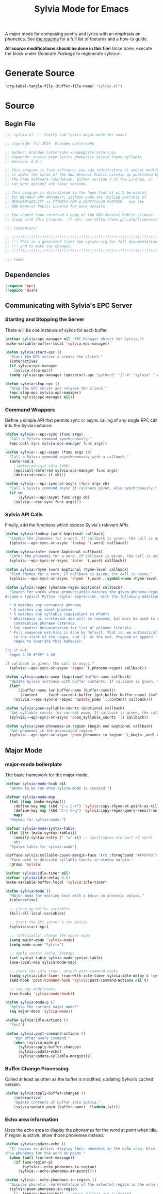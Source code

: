 #+TITLE: Sylvia Mode for Emacs
#+PROPERTY: header-args :tangle yes

A major mode for composing poetry and lyrics with an emphasis on
phonetics. See [[../README.org][the readme]] for a full list of features and a how-to
guide.

*All source modifications should be done in this file!* Once done,
execute the block under [[Generate Package]] to regenerate sylvia.el.

* Generate Source
:PROPERTIES:
:header-args: :tangle no
:END:

#+BEGIN_SRC emacs-lisp
(org-babel-tangle-file (buffer-file-name) "sylvia.el")
#+END_SRC

#+RESULTS:

* Source
** Begin File
#+BEGIN_SRC emacs-lisp
;;; sylvia.el --- Poetry and lyrics major-mode for emacs               -*- lexical-binding: t; -*-

;; Copyright (C) 2019  Brandon Guttersohn

;; Author: Brandon Guttersohn <code@guttersohn.org>
;; Keywords: poetry poem lyrics phonetics sylvia rhyme syllable
;; Version: 0.0.1

;; This program is free software; you can redistribute it and/or modify
;; it under the terms of the GNU General Public License as published by
;; the Free Software Foundation, either version 3 of the License, or
;; (at your option) any later version.

;; This program is distributed in the hope that it will be useful,
;; but WITHOUT ANY WARRANTY; without even the implied warranty of
;; MERCHANTABILITY or FITNESS FOR A PARTICULAR PURPOSE.  See the
;; GNU General Public License for more details.

;; You should have received a copy of the GNU General Public License
;; along with this program.  If not, see <http://www.gnu.org/licenses/>.

;;; Commentary:

;; !!!!!!!!!!!!!!!!!!!!!!!!!!!!!!!!!!!!!!!!!!!!!!!!!!!!!!!!!!!!!!!!!!!!!!!!
;; !!! This is a generated file! See sylvia.org for full documentation. !!!
;; !!! and to make any changes.                                         !!!
;; !!!!!!!!!!!!!!!!!!!!!!!!!!!!!!!!!!!!!!!!!!!!!!!!!!!!!!!!!!!!!!!!!!!!!!!!

;;; Code:
#+END_SRC

** Dependencies
#+BEGIN_SRC emacs-lisp
(require 'epc)
(require 'dash)
#+END_SRC

** Communicating with Sylvia's EPC Server
*** Starting and Stopping the Server

There will be one instance of sylvia for each buffer.

#+BEGIN_SRC emacs-lisp
(defvar sylvia:epc-manager nil "EPC Manager Object for Sylvia.")
(make-variable-buffer-local 'sylvia:epc-manager)

(defun sylvia:start-epc ()
  "Start the EPC server & create the client."
  (interactive)
  (if sylvia:epc-manager
    (sylvia:stop-epc))
  (setq sylvia:epc-manager (epc:start-epc "python2" '("-m" "sylvia" "-e"))))

(defun sylvia:stop-epc ()
  "Stop the EPC server and release the client."
  (epc:stop-epc sylvia:epc-manager)
  (setq sylvia:epc-manager nil))
#+END_SRC

*** Command Wrappers

Define a simple API that permits sync or async calling of any single
RPC call into the Sylvia instance.

#+BEGIN_SRC emacs-lisp
(defun sylvia:--epc-sync (func args)
  "Call a Sylvia command synchronously."
  (epc:call-sync sylvia:epc-manager func args))

(defun sylvia:--epc-async (func args cb)
  "Call a Sylvia command asynchronously with a callback."
  (deferred:$
    ;(deferred:wait-idle 1000)
    (epc:call-deferred sylvia:epc-manager func args)
    (deferred:nextc it cb)))

(defun sylvia:--epc-sync-or-async (func args cb)
  "Call a Sylvia command async if callback given, else synchronously."
  (if cb
      (sylvia:--epc-async func args cb)
    (sylvia:--epc-sync func args)))
#+END_SRC

*** Sylvia API Calls

Finally, add the functions which expose Sylvia's relevant APIs.

#+BEGIN_SRC emacs-lisp
(defun sylvia:lookup (word &optional callback)
  "Lookup the phonemes for a word. If callback is given, the call is async."
  (sylvia:--epc-sync-or-async 'lookup `(,word) callback))

(defun sylvia:infer (word &optional callback)
  "Infer the phonemes for a word. If callback is given, the call is async."
  (sylvia:--epc-sync-or-async 'infer `(,word) callback))

(defun sylvia:rhyme (word &optional rhyme-level callback)
  "Find rhymes for a word. If callback is given, the call is async."
  (sylvia:--epc-sync-or-async 'rhyme `(,word ,(symbol-name rhyme-level)) callback))

(defun sylvia:regex (phoneme-regex &optional callback)
  "Search for words whose pronunciation matches the given phoneme-regex.
Assume a typical Python regular expression, with the following additions:

  * # matches any consonant phoneme
  * @ matches any vowel phoneme
  * % matches any syllable (equivalent to #*@#*)
  * Whitespace is irrelevant and will be removed, but must be used to separate
    consecutive phoneme literals.
  * See cmudict documentation for list of phoneme literals.
  * Full sequence matching is done by default. That is, we automatically add '^'
    to the start of the regex, and '$' at the end. Prepend or append '.*' to your
    regex to override this behavior.

Try it out:
  regex S IH #*V#* % AH

If callback is given, the call is async."
  (sylvia:--epc-sync-or-async 'regex `(,phoneme-regex) callback))

(defun sylvia:update-poem (&optional buffer-name callback)
  "Update Sylvia instance with buffer contents. If callback is given, the call is async."
  (let*
      ((buffer-name (or buffer-name (buffer-name)))
       (content     (with-current-buffer (get-buffer buffer-name) (buffer-substring-no-properties (point-min) (point-max)))))
    (sylvia:--epc-sync-or-async 'update_poem `(,content) callback)))

(defun sylvia:poem-syllable-counts (&optional callback)
  "Get syllable counts for current poem. If callback is given, the call is async."
  (sylvia:--epc-sync-or-async 'poem_syllable_counts `() callback))

(defun sylvia:poem-phonemes-in-region (begin end &optional callback)
  "Get phonemes in the associated region."
  (sylvia:--epc-sync-or-async 'poem_phonemes_in_region `(,begin ,end) callback))
#+END_SRC

** Major Mode
*** major-mode boilerplate

The basic framework for the major-mode.

#+BEGIN_SRC emacs-lisp
(defvar sylvia-mode-hook nil
  "Hooks to be run when sylvia-mode is invoked.")

(defvar sylvia-mode-map
  (let ((map (make-keymap)))
    (define-key map (kbd "C-c C-r") 'sylvia:copy-rhyme-at-point-as-kill)
    (define-key map (kbd "C-c C-q") 'sylvia:copy-regex-query-result-as-kill)
    map)
  "Keymap for sylvia-mode.")

(defvar sylvia-mode-syntax-table
  (let ((st (make-syntax-table)))
    (modify-syntax-entry ?' "w" st) ;; apostrophes are part of words
    st)
  "Syntax table for sylvia-mode")

(defface sylvia:syllable-count-margin-face '((t :foreground "#FFFF00"))
  "Face used to decorate syllable counts in window margin."
  :group 'sylvia)

(defvar sylvia:idle-timer nil)
(defvar sylvia:idle-delay 0.5)
(make-variable-buffer-local 'sylvia:idle-timer)

(defun sylvia-mode ()
  "Major mode for editing text with a focus on phonetic values."
  (interactive)

  ;; clean up buffer variables
  (kill-all-local-variables)

  ;; Start the EPC server & run Sylvia
  (sylvia:start-epc)

  ;; 'officially' change the major mode
  (setq major-mode 'sylvia-mode)
  (setq mode-name "Sylvia")

  ;; apply syntax table, keymaps
  (set-syntax-table sylvia-mode-syntax-table)
  (use-local-map sylvia-mode-map)

  ;; start the idle timer, attach post-command hooks
  (setq sylvia:idle-timer (run-with-idle-timer sylvia:idle-delay t 'sylvia:idle-actions))
  (add-hook 'post-command-hook 'sylvia:post-command-actions nil t)

  ;; run any mode-hooks
  (run-hooks 'sylvia-mode-hook))

(defun sylvia:mode-p ()
  "Sylvia the current major mode?"
  (eq major-mode 'sylvia-mode))

(defun sylvia:idle-actions ()
  "Test")

(defun sylvia:post-command-actions ()
    "Run after every command."
    (when (sylvia:mode-p)
      (sylvia:apply-buffer-changes)
      (sylvia:update-echo)
      (sylvia:update-syllable-margins)))
#+END_SRC

*** Buffer Change Processing

Called at least as often as the buffer is modified, updating Sylvia's
cached version.

#+BEGIN_SRC emacs-lisp
(defun sylvia:apply-buffer-changes ()
    (interactive)
    "Update contents of buffer into Sylvia."
    (sylvia:update-poem (buffer-name)  (lambda (x))))
#+END_SRC

*** Echo area information

Uses the echo area to display the phonemes for the word at point when
idle. If region is active, show those phonemes instead.

#+BEGIN_SRC emacs-lisp
(defun sylvia:update-echo ()
  "If region is active, display their phonemes in the echo area. Else,
show phonemes for the word at point."
  (when (null (current-message))
    (if (use-region-p)
        (sylvia:--echo-phonemes-in-region)
      (sylvia:--echo-phonemes-at-point))))

(defun sylvia:--echo-phonemes-in-region ()
  "Display phonetic representation of the selected region in the echo area."
  (sylvia:poem-phonemes-in-region
    (1- (region-beginning)) ;; emacs buffers are 1-indexed
    (1- (region-end))       ;; sylvia is 0-indexed
    (sylvia:--echo-phonemes--deferred-generator
      (buffer-substring-no-properties (region-beginning) (region-end)))))

(defun sylvia:--echo-phonemes-at-point ()
  "Display phonetic representation of word at point in the echo area."
  (let*
      ((bounds (bounds-of-thing-at-point 'word))
       (begin  (and bounds (car bounds)))
       (end    (and bounds (cdr bounds))))
    (when (and begin end)
      (sylvia:poem-phonemes-in-region
        (1- begin)
        (1- end)
        (sylvia:--echo-phonemes--deferred-generator
          (buffer-substring-no-properties begin end))))))

(defun sylvia:--echo-phonemes--deferred-generator (text)
  "Deferred callback generator for `sylvia:echo-phonemes-in-region' and `sylvia:echo-phonemes-at-point'"
  (lexical-let
      ((captured-text text))
    #'(lambda (phoneme-reprs)
        (when phoneme-reprs
          (sylvia:--message-no-log "%s: %s" captured-text phoneme-reprs)))))
#+END_SRC

#+RESULTS:
: sylvia:--echo-phonemes-at-point

*** Syllable Count Margins

Displays the syllable count for each line in the window margin.

#+BEGIN_SRC emacs-lisp
(defvar sylvia:syllable-count-overlays nil)
(make-variable-buffer-local 'sylvia:syllable-count-overlays)

(defun sylvia:update-syllable-margins ()
  "Update left margin to show syllable counts."
  (sylvia:poem-syllable-counts #'sylvia:--update-syllable-margins--deferred))

(defun sylvia:--update-syllable-margins--deferred (sylcounts)
  (interactive)
  "Update left margin to show syllable counts."
  ;; clear previous overlays
  (dolist (ov sylvia:syllable-count-overlays)
    (delete-overlay ov))
  ;; add new overlays
  (save-excursion
    (let*
        ((win (get-buffer-window (current-buffer)))
         (sylcounts (-slice sylcounts (- (line-number-at-pos (window-start win)) 1))))
      (goto-char (window-start win))
      (while (not (eobp))
        (let*
            ((ov     (make-overlay (point) (point)))
             (cnt    (format "% 4s" (number-to-string (first sylcounts))))
             (cntstr (if (> (string-to-number cnt) 0) cnt "    ")))
          (put-text-property 0 (length cntstr) 'font-lock-face 'sylvia:syllable-count-margin-face cntstr)
          (push ov sylvia:syllable-count-overlays)
          (overlay-put ov 'before-string (propertize " " 'display `((margin left-margin) ,cntstr)))
          (setq sylcounts (cdr sylcounts)))
      (forward-line))
    (set-window-margins win 4))))
#+END_SRC

*** Rhyme at Point

Upon command invocation, offer rhymes for whatever's at point via
completing-read, and place the result into the kill-ring.

#+BEGIN_SRC emacs-lisp
(defun sylvia:copy-rhyme-at-point-as-kill (prefix-arg)
  "Interactively list rhymes for thing at point, placing selected word into kill-ring.
Without prefix arg, use Sylvia's default rhyme-level.
With C-u prefix, use Sylvia's 'loose' rhyme-level.
With C-u C-u prefix args, use Sylvia's 'perfect' rhyme-level."
  (interactive "P")
  (let*
      ((ivy-sort-functions-alist nil) ;; workaround ivy always sorting entries
       (word                     (thing-at-point 'word 'no-properties))
       (rhyme-level              (cond ((equal prefix-arg '(4))  'loose)
                                       ((equal prefix-arg '(16)) 'perfect)
                                       (t                        'default)))
       (rhyme                    (and word (completing-read
                                   (format "[%s] Rhymes for %s: " (symbol-name rhyme-level) word)
                                   (my-presorted-completion-table (sylvia:rhyme word rhyme-level))))))
    (sylvia:--loudly-try-push-kill-ring rhyme)))
#+END_SRC

*** Phonetic Regex Search

#+BEGIN_SRC emacs-lisp
(defun sylvia:copy-regex-query-result-as-kill ()
  "Interactively search for words using a phonetic regex.
See documentation for `sylvia:regex' for full details."
  (interactive)
  (let*
      ((ivy-sort-functions-alist nil) ;; workaround ivy always sorting entries
       (initial       (if (use-region-p) (sylvia:--region-phonemes) ""))
       (phoneme-regex (read-string "Enter Phoneme Regex: " (string-join initial " ")))
       (result        (completing-read
                        (format "Words matching pattern %s: " phoneme-regex)
                        (my-presorted-completion-table (sylvia:regex phoneme-regex)))))
    (sylvia:--loudly-try-push-kill-ring result)))
#+END_SRC

**** Interactive version WIP
TODO: Find a way to do it realtime/interactively with completing-read.
Tempted to just switch to ivy directly.

#+BEGIN_SRC
(defun sylvia:phoneme-query (&optional initial-input)
  "Interactively search for words using a phonetic regex."
  (interactive)
  (completing-read "Words matching phoneme-regex: "
                   #'sylvia:--phoneme-query-collection-func))

(defun sylvia:--phoneme-query-collection-func (string pred action)
  "Collection function for `sylvia:phoneme-query'."
  (cond
    ((eq action 'metadata)
      `(metadata (display-sort-function . ,#'identity)))
    (t
      (sylvia:regex string))))
#+END_SRC

*** Phoneme Query at Point

Upon command invocation, begin a phoneme-regex query with the phonemes
of the word at point preloaded.

#+BEGIN_SRC emacs-lisp
;; TODO
#+END_SRC

*** Utility

Generic utility functions.

**** Avoid resorting items in completing-read

#+BEGIN_SRC emacs-lisp
(defun my-presorted-completion-table (completions)
  "Bypass completing-read's desire to sort items we send. Modified with lexical let from here:
https://emacs.stackexchange.com/questions/8115/make-completing-read-respect-sorting-order-of-a-collection
NOTE: Works for built-in and helm, but ivy still sorts."
  (lexical-let ((captured-completions completions))
    (lambda (string pred action)
      (if (eq action 'metadata)
          `(metadata (display-sort-function . ,#'identity))
        (complete-with-action action captured-completions string pred)))))
#+END_SRC

**** Placing items in kill-ring

#+BEGIN_SRC emacs-lisp
(defun sylvia:--loudly-try-push-kill-ring (entry)
  "If entry is non-nil, place it into the kill-ring and announce it. Else, complain."
  (if entry
      (progn
        (kill-new (downcase entry))
        (message "Pushed %S onto the kill-ring." entry))
    (message "Nothing at point!")))
#+END_SRC

**** Writing to echo area

#+BEGIN_SRC emacs-lisp
(defun sylvia:--message-no-log (&rest args)
  "Write a message to the echo area, but keep it out of the messages buffer."
  (let ((message-log-max nil))
     (apply 'message args)))
#+END_SRC

**** Get phonemes in selected region

#+BEGIN_SRC emacs-lisp
(defun sylvia:--region-phonemes ()
  "Return a list of the phonemes covered by words in region. If a word has multiple possible pronunciations,
choose the 'best' one. Returns a list of strings."
  (sylvia:poem-phonemes-in-region (1- (region-beginning)) (1- (region-end))))
#+END_SRC

** End file
#+BEGIN_SRC emacs-lisp
(provide 'sylvia)
;;; sylvia.el ends here
#+END_SRC

* Notes
:PROPERTIES:
:header-args: :tangle no
:END:



